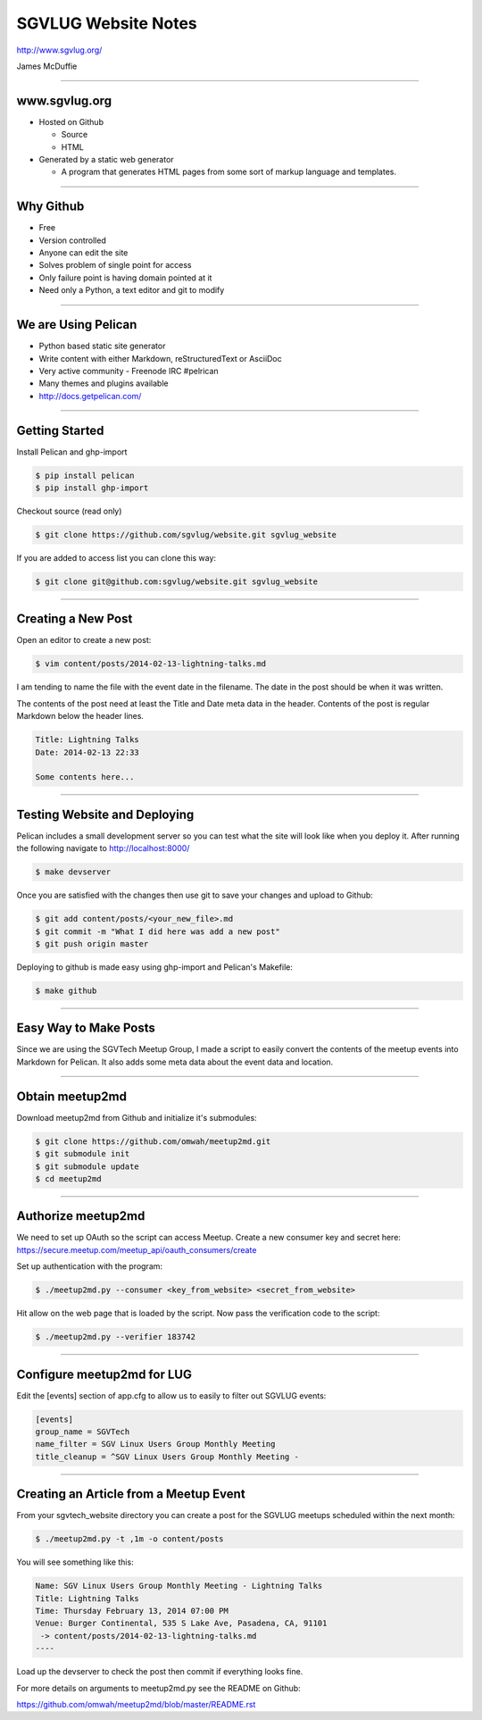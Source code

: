 ====================
SGVLUG Website Notes
====================

http://www.sgvlug.org/

James McDuffie

----

www.sgvlug.org
==============

- Hosted on Github

  - Source
  - HTML

- Generated by a static web generator

  - A program that generates HTML pages from some sort of markup language and templates.

----

Why Github
=========

- Free
- Version controlled
- Anyone can edit the site
- Solves problem of single point for access
- Only failure point is having domain pointed at it
- Need only a Python, a text editor and git to modify

----

We are Using Pelican
====================

- Python based static site generator
- Write content with either Markdown, reStructuredText or AsciiDoc
- Very active community
  - Freenode IRC #pelrican
- Many themes and plugins available
- http://docs.getpelican.com/

----

Getting Started
===============
    
Install Pelican and ghp-import

.. sourcecode:: shell-session

    $ pip install pelican
    $ pip install ghp-import

Checkout source (read only)

.. sourcecode:: shell-session

    $ git clone https://github.com/sgvlug/website.git sgvlug_website

If you are added to access list you can clone this way:

.. sourcecode:: shell-session

    $ git clone git@github.com:sgvlug/website.git sgvlug_website

----

Creating a New Post
===================

Open an editor to create a new post:

.. sourcecode:: shell-session

    $ vim content/posts/2014-02-13-lightning-talks.md

I am tending to name the file with the event date in the filename. The date in the post should be when it was written.

The contents of the post need at least the Title and Date meta data in the header. Contents of the post is regular Markdown below the header lines.

.. sourcecode:: markdown

    Title: Lightning Talks
    Date: 2014-02-13 22:33

    Some contents here...

----

Testing Website and Deploying
=============================

Pelican includes a small development server so you can test what the site will look like when you deploy it. After running the following navigate to http://localhost:8000/

.. sourcecode:: shell-session

   $ make devserver

Once you are satisfied with the changes then use git to save your changes and upload to Github:

.. sourcecode:: shell-session

    $ git add content/posts/<your_new_file>.md
    $ git commit -m "What I did here was add a new post"
    $ git push origin master


Deploying to github is made easy using ghp-import and Pelican's Makefile:

.. sourcecode:: shell-session

   $ make github

----

Easy Way to Make Posts
======================

Since we are using the SGVTech Meetup Group, I made a script to easily convert the contents of the meetup events into Markdown for Pelican. It also adds some meta data about the event data and location.

----

Obtain meetup2md
================

Download meetup2md from Github and initialize it's submodules:

.. sourcecode:: shell-session

    $ git clone https://github.com/omwah/meetup2md.git
    $ git submodule init
    $ git submodule update
    $ cd meetup2md

----

Authorize meetup2md
===================

We need to set up OAuth so the script can access Meetup. Create a new consumer key and secret here:
https://secure.meetup.com/meetup_api/oauth_consumers/create

Set up authentication with the program:

.. sourcecode:: shell-session
    
    $ ./meetup2md.py --consumer <key_from_website> <secret_from_website>

Hit allow on the web page that is loaded by the script. Now pass the verification code to the script:

.. sourcecode:: shell-session

    $ ./meetup2md.py --verifier 183742

----

Configure meetup2md for LUG
===========================

Edit the [events] section of app.cfg to allow us to easily to filter out SGVLUG events:

.. sourcecode:: shell-session

    [events]
    group_name = SGVTech
    name_filter = SGV Linux Users Group Monthly Meeting
    title_cleanup = ^SGV Linux Users Group Monthly Meeting -

----

Creating an Article from a Meetup Event
=======================================

From your sgvtech_website directory you can create a post for the SGVLUG meetups scheduled within the next month:
    
.. sourcecode:: shell-session

    $ ./meetup2md.py -t ,1m -o content/posts

You will see something like this:

.. sourcecode:: shell-session

    Name: SGV Linux Users Group Monthly Meeting - Lightning Talks
    Title: Lightning Talks
    Time: Thursday February 13, 2014 07:00 PM
    Venue: Burger Continental, 535 S Lake Ave, Pasadena, CA, 91101
     -> content/posts/2014-02-13-lightning-talks.md
    ----

Load up the devserver to check the post then commit if everything looks fine.

For more details on arguments to meetup2md.py see the README on Github:

https://github.com/omwah/meetup2md/blob/master/README.rst
